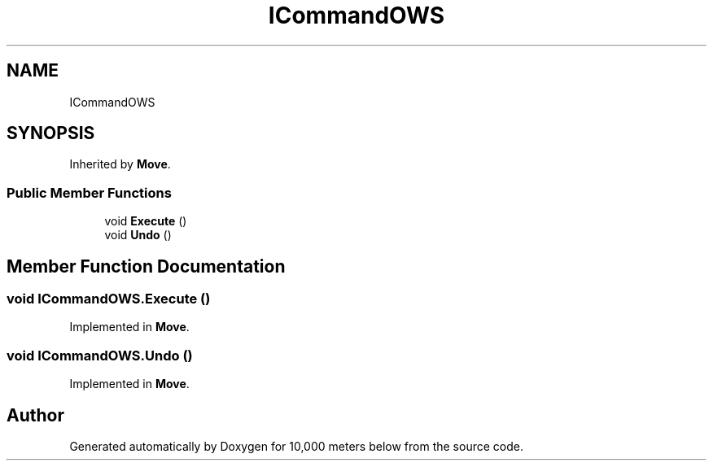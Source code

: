 .TH "ICommandOWS" 3 "Sun Dec 12 2021" "10,000 meters below" \" -*- nroff -*-
.ad l
.nh
.SH NAME
ICommandOWS
.SH SYNOPSIS
.br
.PP
.PP
Inherited by \fBMove\fP\&.
.SS "Public Member Functions"

.in +1c
.ti -1c
.RI "void \fBExecute\fP ()"
.br
.ti -1c
.RI "void \fBUndo\fP ()"
.br
.in -1c
.SH "Member Function Documentation"
.PP 
.SS "void ICommandOWS\&.Execute ()"

.PP
Implemented in \fBMove\fP\&.
.SS "void ICommandOWS\&.Undo ()"

.PP
Implemented in \fBMove\fP\&.

.SH "Author"
.PP 
Generated automatically by Doxygen for 10,000 meters below from the source code\&.
